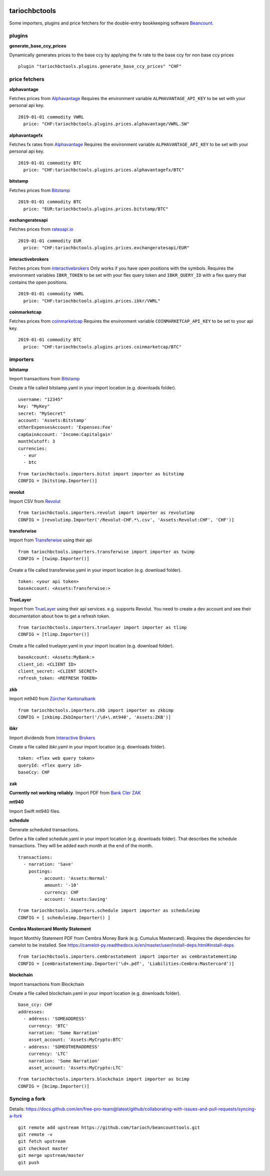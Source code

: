 .. image:: https://img.shields.io/pypi/l/tariochbctools.svg
   :target: https://pypi.python.org/pypi/tariochbctools
.. image:: https://img.shields.io/pypi/v/tariochbctools.svg
   :target: https://pypi.python.org/pypi/tariochbctools

tariochbctools
==============


Some importers, plugins and price fetchers for the double-entry bookkeeping software `Beancount <http://furius.ca/beancount/>`__.

plugins
-------
**generate_base_ccy_prices**

Dynamically generates prices to the base ccy by applying the fx rate to the base ccy for non base ccy prices

::

  plugin "tariochbctools.plugins.generate_base_ccy_prices" "CHF"


price fetchers
--------------
**alphavantage**

Fetches prices from `Alphavantage <https://www.alphavantage.co/>`_
Requires the environment variable ``ALPHAVANTAGE_API_KEY`` to be set with your personal api key.

::

  2019-01-01 commodity VWRL
    price: "CHF:tariochbctools.plugins.prices.alphavantage/VWRL.SW"

**alphavantagefx**

Fetches fx rates from `Alphavantage <https://www.alphavantage.co/>`_
Requires the environment variable ``ALPHAVANTAGE_API_KEY`` to be set with your personal api key.

::

  2019-01-01 commodity BTC
    price: "CHF:tariochbctools.plugins.prices.alphavantagefx/BTC"


**bitstamp**

Fetches prices from `Bitstamp <https://www.bitstamp.com/>`_

::

  2019-01-01 commodity BTC
    price: "EUR:tariochbctools.plugins.prices.bitstamp/BTC"

**exchangeratesapi**

Fetches prices from `ratesapi.io <https://ratesapi.io>`_

::

  2019-01-01 commodity EUR
    price: "CHF:tariochbctools.plugins.prices.exchangeratesapi/EUR"

**interactivebrokers**

Fetches prices from `interactivebrokers <https://www.interactivebrokers.com/>`_
Only works if you have open positions with the symbols.
Requires the environment variables ``IBKR_TOKEN`` to be set with your flex query token and ``IBKR_QUERY_ID``
with a flex query that contains the open positions.

::

  2019-01-01 commodity VWRL
    price: "CHF:tariochbctools.plugins.prices.ibkr/VWRL"

**coinmarketcap**

Fetches prices from `coinmarketcap <https://coinmarketcap.com/>`_
Requires the environment variable ``COINMARKETCAP_API_KEY`` to be set to your api key.

::

  2019-01-01 commodity BTC
    price: "CHF:tariochbctools.plugins.prices.coinmarketcap/BTC"


importers
---------
**bitstamp**

Import transactions from `Bitstamp <https://www.bitstamp.com/>`_

Create a file called bitstamp.yaml in your import location (e.g. downloads folder).

::

  username: "12345"
  key: "MyKey"
  secret: "MySecret"
  account: 'Assets:Bitstamp'
  otherExpensesAccount: 'Expenses:Fee'
  capGainAccount: 'Income:Capitalgain'
  monthCutoff: 3
  currencies:
    - eur
    - btc

::

  from tariochbctools.importers.bitst import importer as bitstimp
  CONFIG = [bitstimp.Importer()]

**revolut**

Import CSV from `Revolut <https://www.revolut.com/>`_

::

  from tariochbctools.importers.revolut import importer as revolutimp
  CONFIG = [revolutimp.Importer('/Revolut-CHF.*\.csv', 'Assets:Revolut:CHF', 'CHF')]

**transferwise**

Import from `Transferwise <https://www.transferwise.com/>`_ using their api

::

  from tariochbctools.importers.transferwise import importer as twimp
  CONFIG = [twimp.Importer()]

Create a file called transferwise.yaml in your import location (e.g. download folder).

::

  token: <your api token>
  baseAccount: <Assets:Transferwise:>

**TrueLayer**

Import from `TrueLayer <https://www.truelayer.com/>`_ using their api services. e.g. supports Revolut.
You need to create a dev account and see their documentation about how to get a refresh token.

::

  from tariochbctools.importers.truelayer import importer as tlimp
  CONFIG = [tlimp.Importer()]

Create a file called truelayer.yaml in your import location (e.g. download folder).

::

  baseAccount: <Assets:MyBank:>
  client_id: <CLIENT ID>
  client_secret: <CLIENT SECRET>
  refresh_token: <REFRESH TOKEN>

**zkb**

Import mt940 from `Zürcher Kantonalbank <https://www.zkb.ch/>`_

::

  from tariochbctools.importers.zkb import importer as zkbimp
  CONFIG = [zkbimp.ZkbImporter('/\d+\.mt940', 'Assets:ZKB')]

**ibkr**

Import dividends from `Interactive Brokers <https://www.interactivebrokers.com/>`_

Create a file called ibkr.yaml in your import location (e.g. downloads folder).

::

  token: <flex web query token>
  queryId: <flex query id>
  baseCcy: CHF

**zak**

**Currently not working reliably**. Import PDF from `Bank Cler ZAK <https://www.cler.ch/de/info/zak/>`_

**mt940**

Import Swift mt940 files.

**schedule**

Generate scheduled transactions.

Define a file called schedule.yaml in your import location (e.g. downloads folder). That describes the schedule transactions. They will be added each month at the end of the month.

::

  transactions:
    - narration: 'Save'
      postings:
          - account: 'Assets:Normal'
            amount: '-10'
            currency: CHF
          - account: 'Assets:Saving'


::

  from tariochbctools.importers.schedule import importer as scheduleimp
  CONFIG = [ scheduleimp.Importer() ]

**Cembra Mastercard Montly Statement**

Import Monthly Statement PDF from Cembra Money Bank (e.g. Cumulus Mastercard).
Requires the dependencies for camelot to be installed. See https://camelot-py.readthedocs.io/en/master/user/install-deps.html#install-deps


::

  from tariochbctools.importers.cembrastatement import importer as cembrastatementimp
  CONFIG = [cembrastatementimp.Importer('\d+.pdf', 'Liabilities:Cembra:Mastercard')]


**blockchain**

Import transactions from Blockchain

Create a file called blockchain.yaml in your import location (e.g. downloads folder).


::

  base_ccy: CHF
  addresses:
    - address: 'SOMEADDRESS'
      currency: 'BTC'
      narration: 'Some Narration'
      asset_account: 'Assets:MyCrypto:BTC'
    - address: 'SOMEOTHERADDRESS'
      currency: 'LTC'
      narration: 'Some Narration'
      asset_account: 'Assets:MyCrypto:LTC'


::

  from tariochbctools.importers.blockchain import importer as bcimp
  CONFIG = [bcimp.Importer()]

Syncing a fork
--------------

Details: https://docs.github.com/en/free-pro-team@latest/github/collaborating-with-issues-and-pull-requests/syncing-a-fork

::

  git remote add upstream https://github.com/tarioch/beancounttools.git
  git remote -v
  git fetch upstream
  git checkout master
  git merge upstream/master
  git push

